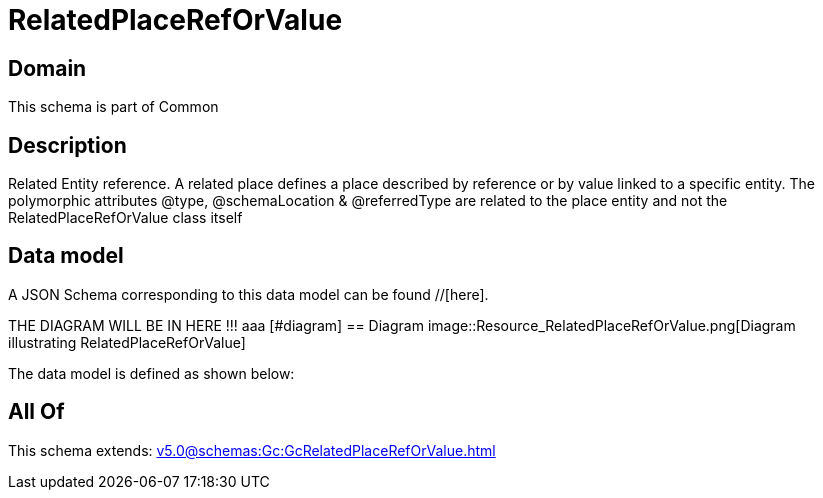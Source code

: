 = RelatedPlaceRefOrValue

[#domain]
== Domain

This schema is part of Common

[#description]
== Description
Related Entity reference. A related place defines a place described by reference or by value linked to a specific entity. The polymorphic attributes @type, @schemaLocation &amp; @referredType are related to the place entity and not the RelatedPlaceRefOrValue class itself


[#data_model]
== Data model

A JSON Schema corresponding to this data model can be found //[here].

THE DIAGRAM WILL BE IN HERE !!!
aaa
            [#diagram]
            == Diagram
            image::Resource_RelatedPlaceRefOrValue.png[Diagram illustrating RelatedPlaceRefOrValue]
            

The data model is defined as shown below:


[#all_of]
== All Of

This schema extends: xref:v5.0@schemas:Gc:GcRelatedPlaceRefOrValue.adoc[]
